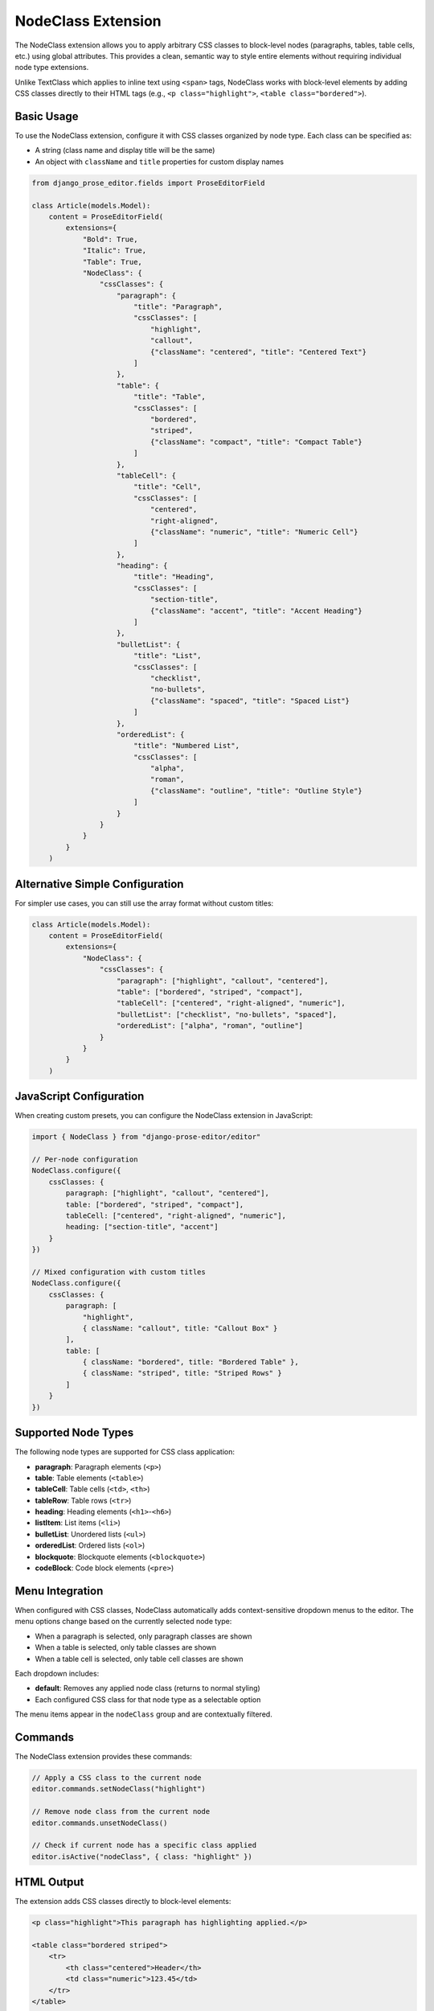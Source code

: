 NodeClass Extension
===================

The NodeClass extension allows you to apply arbitrary CSS classes to block-level nodes (paragraphs, tables, table cells, etc.) using global attributes. This provides a clean, semantic way to style entire elements without requiring individual node type extensions.

Unlike TextClass which applies to inline text using ``<span>`` tags, NodeClass works with block-level elements by adding CSS classes directly to their HTML tags (e.g., ``<p class="highlight">``, ``<table class="bordered">``).

Basic Usage
-----------

To use the NodeClass extension, configure it with CSS classes organized by node type. Each class can be specified as:

- A string (class name and display title will be the same)
- An object with ``className`` and ``title`` properties for custom display names

.. code-block:: python

    from django_prose_editor.fields import ProseEditorField

    class Article(models.Model):
        content = ProseEditorField(
            extensions={
                "Bold": True,
                "Italic": True,
                "Table": True,
                "NodeClass": {
                    "cssClasses": {
                        "paragraph": {
                            "title": "Paragraph",
                            "cssClasses": [
                                "highlight",
                                "callout",
                                {"className": "centered", "title": "Centered Text"}
                            ]
                        },
                        "table": {
                            "title": "Table",
                            "cssClasses": [
                                "bordered",
                                "striped",
                                {"className": "compact", "title": "Compact Table"}
                            ]
                        },
                        "tableCell": {
                            "title": "Cell",
                            "cssClasses": [
                                "centered",
                                "right-aligned",
                                {"className": "numeric", "title": "Numeric Cell"}
                            ]
                        },
                        "heading": {
                            "title": "Heading",
                            "cssClasses": [
                                "section-title",
                                {"className": "accent", "title": "Accent Heading"}
                            ]
                        },
                        "bulletList": {
                            "title": "List",
                            "cssClasses": [
                                "checklist",
                                "no-bullets",
                                {"className": "spaced", "title": "Spaced List"}
                            ]
                        },
                        "orderedList": {
                            "title": "Numbered List",
                            "cssClasses": [
                                "alpha",
                                "roman",
                                {"className": "outline", "title": "Outline Style"}
                            ]
                        }
                    }
                }
            }
        )

Alternative Simple Configuration
--------------------------------

For simpler use cases, you can still use the array format without custom titles:

.. code-block:: python

    class Article(models.Model):
        content = ProseEditorField(
            extensions={
                "NodeClass": {
                    "cssClasses": {
                        "paragraph": ["highlight", "callout", "centered"],
                        "table": ["bordered", "striped", "compact"],
                        "tableCell": ["centered", "right-aligned", "numeric"],
                        "bulletList": ["checklist", "no-bullets", "spaced"],
                        "orderedList": ["alpha", "roman", "outline"]
                    }
                }
            }
        )

JavaScript Configuration
------------------------

When creating custom presets, you can configure the NodeClass extension in JavaScript:

.. code-block:: javascript

    import { NodeClass } from "django-prose-editor/editor"

    // Per-node configuration
    NodeClass.configure({
        cssClasses: {
            paragraph: ["highlight", "callout", "centered"],
            table: ["bordered", "striped", "compact"],
            tableCell: ["centered", "right-aligned", "numeric"],
            heading: ["section-title", "accent"]
        }
    })

    // Mixed configuration with custom titles
    NodeClass.configure({
        cssClasses: {
            paragraph: [
                "highlight",
                { className: "callout", title: "Callout Box" }
            ],
            table: [
                { className: "bordered", title: "Bordered Table" },
                { className: "striped", title: "Striped Rows" }
            ]
        }
    })

Supported Node Types
--------------------

The following node types are supported for CSS class application:

- **paragraph**: Paragraph elements (``<p>``)
- **table**: Table elements (``<table>``)
- **tableCell**: Table cells (``<td>``, ``<th>``)
- **tableRow**: Table rows (``<tr>``)
- **heading**: Heading elements (``<h1>``-``<h6>``)
- **listItem**: List items (``<li>``)
- **bulletList**: Unordered lists (``<ul>``)
- **orderedList**: Ordered lists (``<ol>``)
- **blockquote**: Blockquote elements (``<blockquote>``)
- **codeBlock**: Code block elements (``<pre>``)

Menu Integration
----------------

When configured with CSS classes, NodeClass automatically adds context-sensitive dropdown menus to the editor. The menu options change based on the currently selected node type:

- When a paragraph is selected, only paragraph classes are shown
- When a table is selected, only table classes are shown
- When a table cell is selected, only table cell classes are shown

Each dropdown includes:

- **default**: Removes any applied node class (returns to normal styling)
- Each configured CSS class for that node type as a selectable option

The menu items appear in the ``nodeClass`` group and are contextually filtered.

Commands
--------

The NodeClass extension provides these commands:

.. code-block:: javascript

    // Apply a CSS class to the current node
    editor.commands.setNodeClass("highlight")

    // Remove node class from the current node
    editor.commands.unsetNodeClass()

    // Check if current node has a specific class applied
    editor.isActive("nodeClass", { class: "highlight" })

HTML Output
-----------

The extension adds CSS classes directly to block-level elements:

.. code-block:: html

    <p class="highlight">This paragraph has highlighting applied.</p>

    <table class="bordered striped">
        <tr>
            <th class="centered">Header</th>
            <td class="numeric">123.45</td>
        </tr>
    </table>

    <h2 class="section-title">Section Heading</h2>

    <blockquote class="callout">
        <p>Important quote or callout text.</p>
    </blockquote>

Sanitization
------------

When using server-side sanitization, the NodeClass extension automatically configures the sanitizer to allow ``class`` attributes on all supported block-level elements.

Styling Examples
----------------

Define CSS rules in your stylesheet to style the configured classes:

.. code-block:: css

    /* Paragraph classes */
    .ProseMirror p.highlight {
        background-color: #fff3cd;
        padding: 1rem;
        border-radius: 4px;
        border-left: 4px solid #ffc107;
    }

    .ProseMirror p.callout {
        background-color: #e3f2fd;
        padding: 1rem;
        border-radius: 4px;
        border-left: 4px solid #2196f3;
        font-weight: 500;
    }

    .ProseMirror p.centered {
        text-align: center;
    }

    /* Table classes */
    .ProseMirror table.bordered {
        border: 2px solid #dee2e6;
        border-collapse: collapse;
    }

    .ProseMirror table.bordered td,
    .ProseMirror table.bordered th {
        border: 1px solid #dee2e6;
    }

    .ProseMirror table.striped tr:nth-child(even) {
        background-color: #f8f9fa;
    }

    .ProseMirror table.compact {
        font-size: 0.875rem;
    }

    .ProseMirror table.compact td,
    .ProseMirror table.compact th {
        padding: 0.25rem 0.5rem;
    }

    /* Table cell classes */
    .ProseMirror td.centered,
    .ProseMirror th.centered {
        text-align: center;
    }

    .ProseMirror td.right-aligned {
        text-align: right;
    }

    .ProseMirror td.numeric,
    .ProseMirror th.numeric {
        text-align: right;
        font-family: 'Monaco', 'Menlo', monospace;
    }

    /* Heading classes */
    .ProseMirror h1.section-title,
    .ProseMirror h2.section-title {
        border-bottom: 2px solid #e9ecef;
        padding-bottom: 0.5rem;
        margin-bottom: 1rem;
    }

    .ProseMirror .accent {
        color: #6f42c1;
        border-left: 4px solid #6f42c1;
        padding-left: 1rem;
    }

    /* List classes */
    .ProseMirror ul.checklist {
        list-style: none;
        padding-left: 1.5rem;
    }

    .ProseMirror ul.checklist li:before {
        content: "☐ ";
        margin-right: 0.5rem;
    }

    .ProseMirror ul.no-bullets {
        list-style: none;
        padding-left: 1rem;
    }

    .ProseMirror ol.alpha {
        list-style-type: lower-alpha;
    }

    .ProseMirror ol.roman {
        list-style-type: lower-roman;
    }

    .ProseMirror .spaced li,
    .ProseMirror .outline li {
        margin-bottom: 0.5rem;
    }

Example Use Cases
-----------------

**Table Styling**
    Apply consistent styling to tables with node-specific classes:

    - Tables: ``bordered``, ``striped``, ``compact``
    - Cells: ``centered``, ``right-aligned``, ``numeric``

**Content Organization**
    Use different classes for different content types:

    - Paragraphs: ``highlight``, ``callout``, ``summary``
    - Headings: ``section-title``, ``chapter-heading``

**Layout Control**
    Apply layout modifications per node type:

    - Paragraphs: ``centered``, ``justified``
    - Tables: ``full-width``, ``auto-width``

**Semantic Styling**
    Use semantic classes that make sense for specific elements:

    - Code blocks: ``language-python``, ``terminal``
    - Blockquotes: ``testimonial``, ``definition``

Best Practices
--------------

1. **Node-Specific Classes**: Define classes that make sense for each node type rather than applying all classes globally
2. **Semantic Naming**: Use class names that describe purpose (``numeric-cell``) rather than appearance (``right-aligned``)
3. **Consistent Patterns**: Use consistent naming patterns across node types (``table-compact``, ``paragraph-compact``)
4. **Limit Options**: Don't overwhelm users with too many class options per node type
5. **Test Combinations**: Verify that multiple classes work well together on the same node
6. **Document Usage**: Provide clear guidelines on when to use each class

Configuration Patterns
-----------------------

**Content-Focused Pattern**
    Organize classes by content purpose:

.. code-block:: python

    "cssClasses": {
        "paragraph": ["intro", "summary", "highlight", "note"],
        "heading": ["chapter", "section", "subsection"],
        "table": ["data", "comparison", "summary"]
    }

**Layout-Focused Pattern**
    Organize classes by visual layout:

.. code-block:: python

    "cssClasses": {
        "paragraph": ["centered", "justified", "indented"],
        "table": ["full-width", "compact", "bordered"],
        "tableCell": ["centered", "right", "nowrap"]
    }

**Mixed Pattern**
    Combine content and layout classes:

.. code-block:: python

    "cssClasses": {
        "paragraph": [
            # Content classes
            "highlight", "note", "warning",
            # Layout classes
            "centered", "indented"
        ],
        "table": [
            # Style classes
            "bordered", "striped",
            # Layout classes
            "compact", "full-width"
        ]
    }

Comparison with TextClass
-------------------------

NodeClass complements TextClass by targeting different content levels:

- **TextClass**: Applies to inline text spans within content (``<span class="...">``)
- **NodeClass**: Applies to entire block-level elements (``<p class="...">``, ``<table class="...">``)

Use TextClass for styling words or phrases within paragraphs, and NodeClass for styling entire structural elements. They can be used together for comprehensive styling control.
